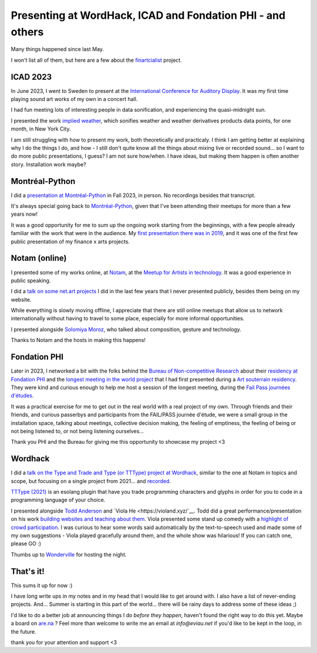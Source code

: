 Presenting at WordHack, ICAD and Fondation PHI - and others
===========================================================

.. post:: May 14, 2024
   :tags: art, physical world, real space
   :author: Édith
   :language: en
   
Many things happened since last May.

I won't list all of them, but here are a few about the `finartcialist <https://www.finartcialist.com>`__ project.

ICAD 2023
---------

In June 2023, I went to Sweden to present at the `International Conference for Auditory Display <https://icad2023.icad.org/>`__. It was my first time playing sound art works of my own in a concert hall.

I had fun meeting lots of interesting people in data sonification, and experiencing the quasi-midnight sun.

I presented the work `implied weather <https://finartcialist.bandcamp.com/album/implied-weather>`__, which sonifies weather and weather derivatives products data points, for one month, in New York City.

I am still struggling with how to present my work, both theoretically and practicaly. I think I am getting better at explaining why I do the things I do, and how - I still don't quite know all the things about mixing live or recorded sound... so I want to do more public presentations, I guess? I am not sure how/when. I have ideas, but making them happen is often another story. Installation work maybe?

Montréal-Python
---------------

I did a `presentation at Montréal-Python <https://finartcialist.com/presentation-csound-python/>`__ in Fall 2023, in person. No recordings besides that transcript.

It's always special going back to `Montréal-Python <https://mtlpy.org/>`__, given that I've been attending their meetups for more than a few years now!

It was a good opportunity for me to sum up the ongoing work starting from the beginnings, with a few people already familiar with the work that were in the audience. My `first presentation there was in 2019 <https://github.com/finartcialist/original-luminx/blob/main/EViau_Luminx_2019.pdf>`__, and it was one of the first few public presentation of my finance x arts projects.

Notam (online)
--------------

I presented some of my works online, at `Notam <https://www.facebook.com/events/960288322306683/960288335640015/>`__, at the `Meetup for Artists in technology <https://notam.no/meetups/meetup-for-women-working-with-arts-and-technology/>`__. It was a good experience in public speaking.

I did a `talk on some net.art projects <https://docs.google.com/presentation/d/e/2PACX-1vQGnOzABjqDrP62DaqTjK6qa2yehzHqv4dU67qZvWBB3KNCT_nU-2hWVfJLdc53QINpYiwPI1YEXPcz/pub?start=false&loop=false&delayms=3000>`__ I did in the last few years that I never presented publicly, besides them being on my website.

While everything is slowly moving offline, I appreciate that there are still online meetups that allow us to network internationally without having to travel to some place, especially for more informal opportunities.

I presented alongside `Solomiya Moroz <https://www.solomiyamoroz.com>`__, who talked about composition, gesture and technology. 

Thanks to Notam and the hosts in making this happens!

Fondation PHI
-------------

Later in 2023, I networked a bit with the folks behind the `Bureau of Non-competitive Research <https://bureauofnoncompetitiveresearch.com/>`__ about their `residency at Fondation PHI <https://phi.ca/fr/evenements/bureau-rnc-installation/>`__ and the `longest meeting in the world project <http://finartcialist.com/plus-longue-rencontre/>`__ that I had first presented during a `Art souterrain residency <https://creerdesponts2022.artsouterrain.com/>`__. They were kind and curious enough to help me host a session of the longest meeting, during the `Fail Pass journées d'études <https://phi.ca/fr/evenements/bureau-rnc-journees-detude>`__.

It was a practical exercise for me to get out in the real world with a real project of my own. Through friends and their friends, and curious passerbys and participants from the FAIL/PASS journée d'étude, we were a small group in the installation space, talking about meetings, collective decision making, the feeling of emptiness, the feeling of being or not being listened to, or not being listening ourselves...

Thank you PHI and the Bureau for giving me this opportunity to showcase my project <3

Wordhack
--------

I did a `talk on the Type and Trade and Type (or TTType) project at Wordhack <https://docs.google.com/presentation/d/e/2PACX-1vR2lBqXdWDJnhQShMMhPJ3ArHgNEAED6FE9p8u2TFam_oPH4pxSz-cVd_56vwHpo7JY2ooMqo86onw4/pub?start=false&loop=false&delayms=3000>`__, similar to the one at Notam in topics and scope, but focusing on a single project from 2021... and `recorded <https://www.youtube.com/watch?v=HHv7ZhNohWo>`__.

`TTType (2021) <https://github.com/finartcialist/tttype>`__ is an esolang plugin that have you trade programming characters and glyphs in order for you to code in a programming language of your choice.

I presented alongside `Todd Anderson <https://toddwords.com/>`__ and `Viola He <https://violand.xyz/`__. Todd did a great performance/presentation on his work `building websites and teaching about them <https://sfpc.study/sessions/winter-24/httpoetics>`__. Viola presented some stand up comedy with a `highlight of crowd participation <http://violahaha.glitch.me/>`__. I was curious to hear some words said automatically by the text-to-speech used and made some of my own suggestions - Viola played gracefully around them, and the whole show was hilarious! If you can catch one, please GO :)

Thumbs up to `Wonderville <https://www.wonderville.nyc/>`__ for hosting the night.

That's it!
----------

This sums it up for now :)

I have long write ups in my notes and in my head that I would like to get around with. I also have a list of never-ending projects. And... Summer is starting in this part of the world... there will be rainy days to address some of these ideas ;)

I'd like to do a better job at announcing things I do *before they happen*, haven't found the right way to do this yet. Maybe a board on `are.na <https://www.are.na/mercure-m/noise-and-music-in-the-financial-world>`__ ? Feel more than welcome to write me an email at *info@eviau.net* if you'd like to be kept in the loop, in the future.

thank you for your attention and support <3
